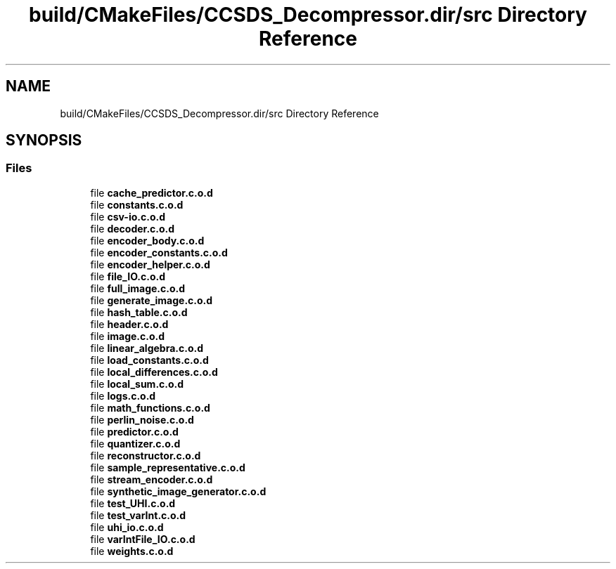 .TH "build/CMakeFiles/CCSDS_Decompressor.dir/src Directory Reference" 3 "Version 1.0" "Hyperspectral Image Compression" \" -*- nroff -*-
.ad l
.nh
.SH NAME
build/CMakeFiles/CCSDS_Decompressor.dir/src Directory Reference
.SH SYNOPSIS
.br
.PP
.SS "Files"

.in +1c
.ti -1c
.RI "file \fBcache_predictor\&.c\&.o\&.d\fP"
.br
.ti -1c
.RI "file \fBconstants\&.c\&.o\&.d\fP"
.br
.ti -1c
.RI "file \fBcsv\-io\&.c\&.o\&.d\fP"
.br
.ti -1c
.RI "file \fBdecoder\&.c\&.o\&.d\fP"
.br
.ti -1c
.RI "file \fBencoder_body\&.c\&.o\&.d\fP"
.br
.ti -1c
.RI "file \fBencoder_constants\&.c\&.o\&.d\fP"
.br
.ti -1c
.RI "file \fBencoder_helper\&.c\&.o\&.d\fP"
.br
.ti -1c
.RI "file \fBfile_IO\&.c\&.o\&.d\fP"
.br
.ti -1c
.RI "file \fBfull_image\&.c\&.o\&.d\fP"
.br
.ti -1c
.RI "file \fBgenerate_image\&.c\&.o\&.d\fP"
.br
.ti -1c
.RI "file \fBhash_table\&.c\&.o\&.d\fP"
.br
.ti -1c
.RI "file \fBheader\&.c\&.o\&.d\fP"
.br
.ti -1c
.RI "file \fBimage\&.c\&.o\&.d\fP"
.br
.ti -1c
.RI "file \fBlinear_algebra\&.c\&.o\&.d\fP"
.br
.ti -1c
.RI "file \fBload_constants\&.c\&.o\&.d\fP"
.br
.ti -1c
.RI "file \fBlocal_differences\&.c\&.o\&.d\fP"
.br
.ti -1c
.RI "file \fBlocal_sum\&.c\&.o\&.d\fP"
.br
.ti -1c
.RI "file \fBlogs\&.c\&.o\&.d\fP"
.br
.ti -1c
.RI "file \fBmath_functions\&.c\&.o\&.d\fP"
.br
.ti -1c
.RI "file \fBperlin_noise\&.c\&.o\&.d\fP"
.br
.ti -1c
.RI "file \fBpredictor\&.c\&.o\&.d\fP"
.br
.ti -1c
.RI "file \fBquantizer\&.c\&.o\&.d\fP"
.br
.ti -1c
.RI "file \fBreconstructor\&.c\&.o\&.d\fP"
.br
.ti -1c
.RI "file \fBsample_representative\&.c\&.o\&.d\fP"
.br
.ti -1c
.RI "file \fBstream_encoder\&.c\&.o\&.d\fP"
.br
.ti -1c
.RI "file \fBsynthetic_image_generator\&.c\&.o\&.d\fP"
.br
.ti -1c
.RI "file \fBtest_UHI\&.c\&.o\&.d\fP"
.br
.ti -1c
.RI "file \fBtest_varInt\&.c\&.o\&.d\fP"
.br
.ti -1c
.RI "file \fBuhi_io\&.c\&.o\&.d\fP"
.br
.ti -1c
.RI "file \fBvarIntFile_IO\&.c\&.o\&.d\fP"
.br
.ti -1c
.RI "file \fBweights\&.c\&.o\&.d\fP"
.br
.in -1c
